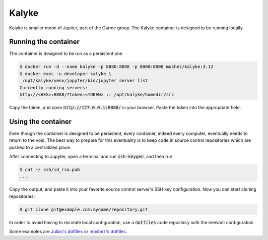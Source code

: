 Kalyke
======

Kalyke is smaller moon of Jupiter,
part of the Carme group.
The
Kalyke
container
is designed to be running locally.

Running the container
---------------------

The container is designed to be run as a
persistent
one.

.. code::

    $ docker run -d --name kalyke -p 8888:8888 -p 8000:8000 moshez/kalyke:3.12
    $ docker exec -u developer kalyke \
     /opt/kalyke/venv/jupyter/bin/jupyter server list
    Currently running servers:
    http://<HEX>:8888/?token=<TOKEN> :: /opt/kalyke/homedir/src

Copy the token,
and open
:code:`http://127.0.0.1:8888/`
in your browser.
Paste the token into the appropriate field.

Using the container
-------------------

Even though the container is designed to be persistent,
every container,
indeed every computer,
eventually needs to return to the void.
The best way to prepare for this eventuality
is to keep code in source control repositories
which are pushed to a centralized place.

After connecting to Jupyter,
open a terminal and run
:code:`ssh-keygen`,
and then run

.. code::

    $ cat ~/.ssh/id_rsa.pub
    ...

Copy the output,
and paste it into your favorite source control server's
SSH key configuration.
Now you can start cloning repositories:

.. code::

    $ git clone git@example.com:myname/repository.git

In order to avoid having to recreate local configuration,
use a
:code:`dotfiles`
code repository
with the relevant configuration.

Some examples are
`Julian's dotfiles`_
or
`moshez's dotfiles`_.


.. _Julian's dotfiles: https://github.com/Julian/dotfiles
.. _moshez's dotfiles: https://github.com/moshez/dotfiles
